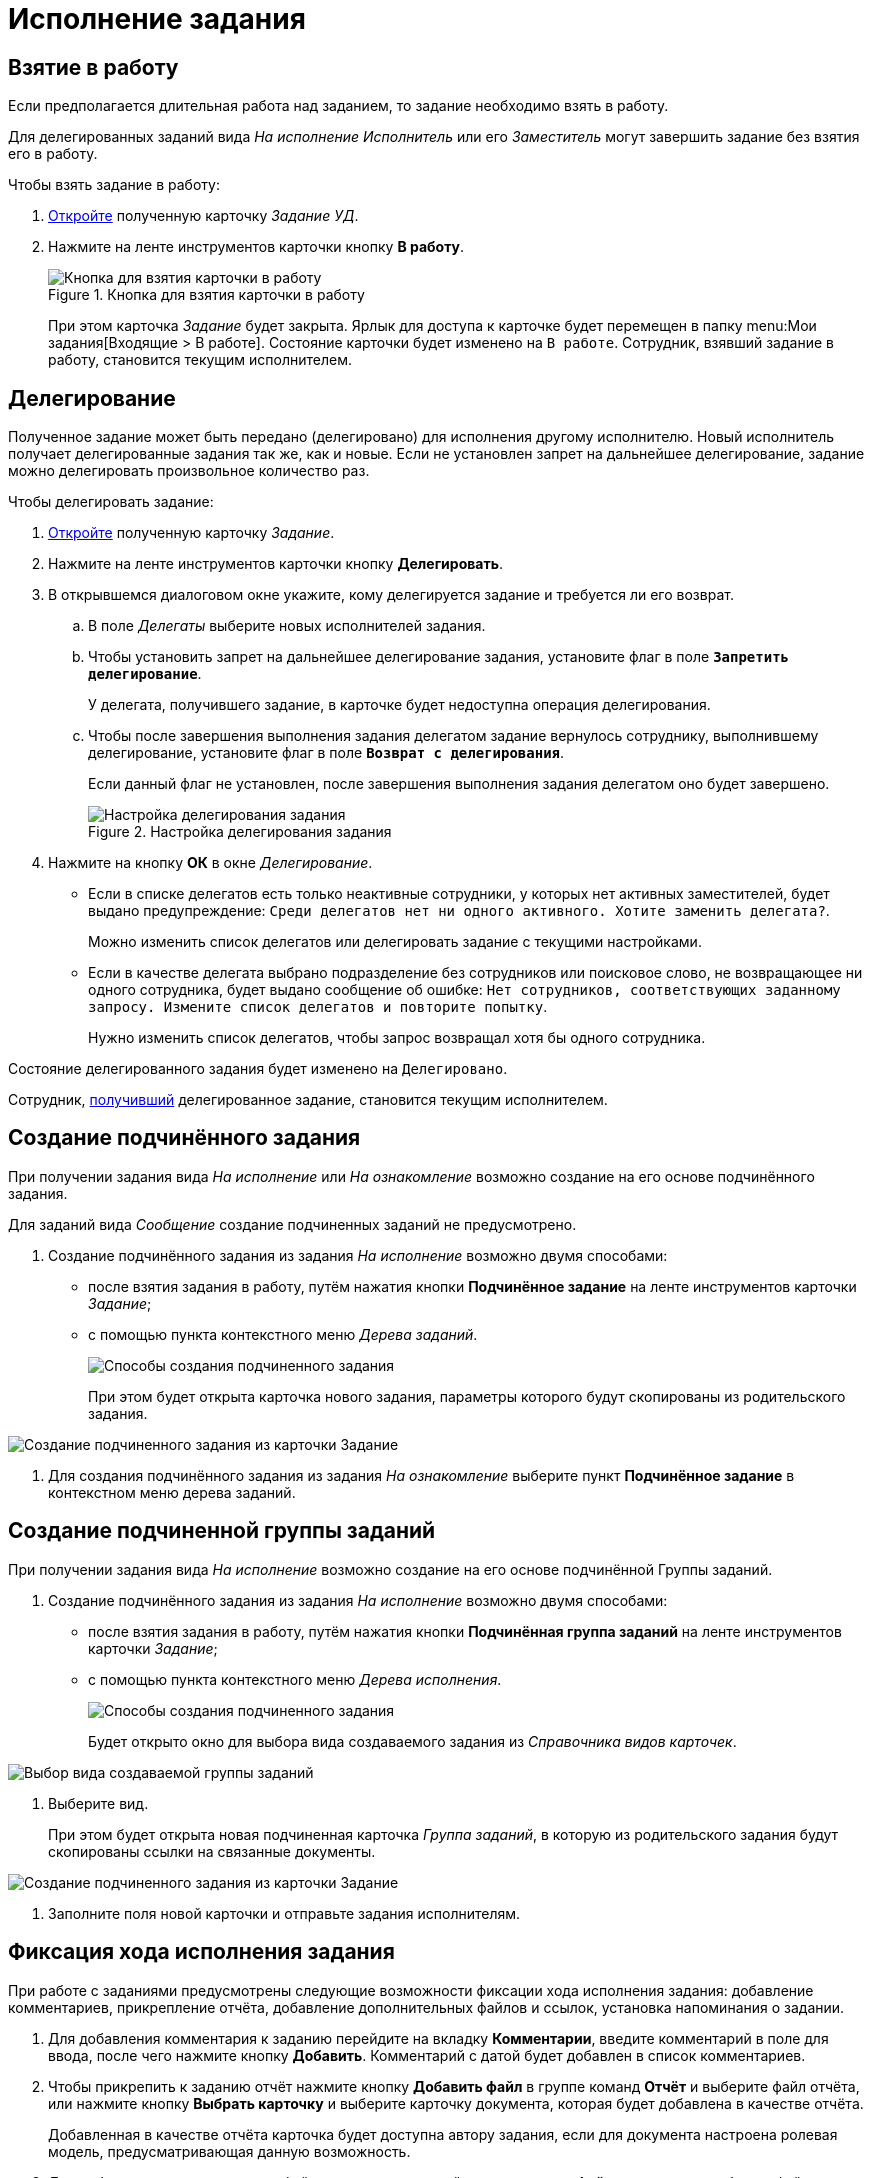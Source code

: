 = Исполнение задания

[#accept]
== Взятие в работу

Если предполагается длительная работа над заданием, то задание необходимо взять в работу.

Для делегированных заданий вида _На исполнение_ _Исполнитель_ или его _Заместитель_ могут завершить задание без взятия его в работу.

.Чтобы взять задание в работу:
. xref:tasks/receive-task.adoc[Откройте] полученную карточку _Задание УД_.
. Нажмите на ленте инструментов карточки кнопку *В работу*.
+
.Кнопка для взятия карточки в работу
image::task-accept.png[Кнопка для взятия карточки в работу]
+
При этом карточка _Задание_ будет закрыта. Ярлык для доступа к карточке будет перемещен в папку menu:Мои задания[Входящие > В работе]. Состояние карточки будет изменено на `В работе`. Сотрудник, взявший задание в работу, становится текущим исполнителем.

[#delegate]
== Делегирование

Полученное задание может быть передано (делегировано) для исполнения другому исполнителю. Новый исполнитель получает делегированные задания так же, как и новые. Если не установлен запрет на дальнейшее делегирование, задание можно делегировать произвольное количество раз.

.Чтобы делегировать задание:
. xref:tasks/receive-task.adoc[Откройте] полученную карточку _Задание_.
. Нажмите на ленте инструментов карточки кнопку *Делегировать*.
. В открывшемся диалоговом окне укажите, кому делегируется задание и требуется ли его возврат.
.. В поле _Делегаты_ выберите новых исполнителей задания.
.. Чтобы установить запрет на дальнейшее делегирование задания, установите флаг в поле `*Запретить делегирование*`.
+
У делегата, получившего задание, в карточке будет недоступна операция делегирования.
+
.. Чтобы после завершения выполнения задания делегатом задание вернулось сотруднику, выполнившему делегирование, установите флаг в поле `*Возврат с делегирования*`.
+
Если данный флаг не установлен, после завершения выполнения задания делегатом оно будет завершено.
+
.Настройка делегирования задания
image::delegation-settings.png[Настройка делегирования задания]
+
. Нажмите на кнопку *ОК* в окне _Делегирование_.
+
* Если в списке делегатов есть только неактивные сотрудники, у которых нет активных заместителей, будет выдано предупреждение: `Среди делегатов нет ни одного активного. Хотите заменить делегата?`.
+
Можно изменить список делегатов или делегировать задание с текущими настройками.
+
* Если в качестве делегата выбрано подразделение без сотрудников или поисковое слово, не возвращающее ни одного сотрудника, будет выдано сообщение об ошибке: `Нет сотрудников, соответствующих заданному запросу. Измените список делегатов и повторите попытку`.
+
Нужно изменить список делегатов, чтобы запрос возвращал хотя бы одного сотрудника.

Состояние делегированного задания будет изменено на `Делегировано`.

Сотрудник, xref:tasks/receive-delegated.adoc[получивший] делегированное задание, становится текущим исполнителем.

[#subordinate-task]
== Создание подчинённого задания

При получении задания вида _На исполнение_ или _На ознакомление_ возможно создание на его основе подчинённого задания.

Для заданий вида _Сообщение_ создание подчиненных заданий не предусмотрено.

. Создание подчинённого задания из задания _На исполнение_ возможно двумя способами:
* после взятия задания в работу, путём нажатия кнопки *Подчинённое задание* на ленте инструментов карточки _Задание_;
* с помощью пункта контекстного меню _Дерева заданий_.
+
image::Task_Create_slave.png[Способы создания подчиненного задания]
+
При этом будет открыта карточка нового задания, параметры которого будут скопированы из родительского задания.

image::Task_Create_sub_task.png[Создание подчиненного задания из карточки Задание]
. Для создания подчинённого задания из задания _На ознакомление_ выберите пункт *Подчинённое задание* в контекстном меню дерева заданий.

[#subordinate-group]
== Создание подчиненной группы заданий

При получении задания вида _На исполнение_ возможно создание на его основе подчинённой Группы заданий.

. Создание подчинённого задания из задания _На исполнение_ возможно двумя способами:
* после взятия задания в работу, путём нажатия кнопки *Подчинённая группа заданий* на ленте инструментов карточки _Задание_;
* с помощью пункта контекстного меню _Дерева исполнения_.
+
image::Task_Create_slave_group_task.png[Способы создания подчиненного задания]
+
Будет открыто окно для выбора вида создаваемого задания из _Справочника видов карточек_.

image::Task_Create_slave_group_task_sel_kind.png[Выбор вида создаваемой группы заданий]
. Выберите вид.
+
При этом будет открыта новая подчиненная карточка _Группа заданий_, в которую из родительского задания будут скопированы ссылки на связанные документы.

image::Task_Create_slave_group_task_new_card.png[Создание подчиненного задания из карточки Задание]
. Заполните поля новой карточки и отправьте задания исполнителям.

[#progress]
== Фиксация хода исполнения задания

При работе с заданиями предусмотрены следующие возможности фиксации хода исполнения задания: добавление комментариев, прикрепление отчёта, добавление дополнительных файлов и ссылок, установка напоминания о задании.

. Для добавления комментария к заданию перейдите на вкладку *Комментарии*, введите комментарий в поле для ввода, после чего нажмите кнопку *Добавить*. Комментарий с датой будет добавлен в список комментариев.
. Чтобы прикрепить к заданию отчёт нажмите кнопку *Добавить файл* в группе команд *Отчёт* и выберите файл отчёта, или нажмите кнопку *Выбрать карточку* и выберите карточку документа, которая будет добавлена в качестве отчёта.
+
Добавленная в качестве отчёта карточка будет доступна автору задания, если для документа настроена ролевая модель, предусматривающая данную возможность.
. Для добавления дополнительных файлов или ссылок перейдите на вкладку *Файлы и ссылки* и добавьте файл, ссылку на карточку, папку или ресурс.
. Для создания напоминания о сроках исполнения задания в группе полей *Напоминания* в карточке _Задание_ установите флаг *Напомнить за* или точную дату напоминания. +++Программа Microsoft Outlook должна быть открыта+++. В Outlook будет создано напоминание с нужной датой (персонально для каждого пользователя).

